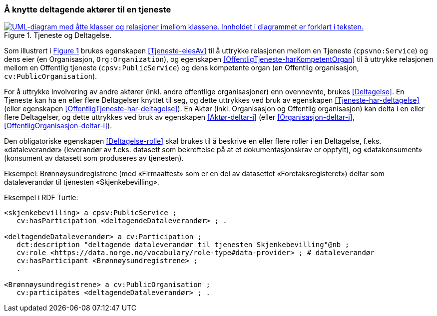 === Å knytte deltagende aktører til en tjeneste [[KnytteDeltagendeAktørerTilEnTjeneste]]

:xrefstyle: short

[[img-FigurTjenesteOgDeltagelse]]
.Tjeneste og Deltagelse.
[link=images/FigurTjenesteOgDeltagelse.png]
image::images/FigurTjenesteOgDeltagelse.png[alt="UML-diagram med åtte klasser og relasjoner imellom klassene. Innholdet i diagrammet er forklart i teksten."]

Som illustrert i <<img-FigurTjenesteOgDeltagelse>> brukes egenskapen <<Tjeneste-eiesAv>> til å uttrykke relasjonen mellom en Tjeneste (`cpsvno:Service`) og dens eier (en Organisasjon, `Org:Organization`), og egenskapen <<OffentligTjeneste-harKompetentOrgan>> til å uttrykke relasjonen mellom en Offentlig tjeneste (`cpsv:PublicService`) og dens kompetente organ (en Offentlig organisasjon, `cv:PublicOrganisation`).

For å uttrykke involvering av andre aktører (inkl. andre offentlige organisasjoner) enn ovennevnte, brukes <<Deltagelse>>. En Tjeneste kan ha en eller flere Deltagelser knyttet til seg, og dette uttrykkes ved bruk av egenskapen <<Tjeneste-har-deltagelse>> (eller egenskapen <<OffentligTjeneste-har-deltagelse>>). En Aktør (inkl. Organisasjon og Offentlig organisasjon) kan delta i en eller flere Deltagelser, og dette uttrykkes ved bruk av egenskapen <<Aktør-deltar-i>> (eller <<Organisasjon-deltar-i>>, <<OffentligOrganisasjon-deltar-i>>).

Den obligatoriske egenskapen <<Deltagelse-rolle>> skal brukes til å beskrive en eller flere roller i en Deltagelse, f.eks. «dataleverandør» (leverandør av f.eks. datasett som bekreftelse på at et dokumentasjonskrav er oppfylt), og «datakonsument» (konsument av datasett som produseres av tjenesten). 

Eksempel: Brønnøysundregistrene (med «Firmaattest» som er en del av datasettet «Foretaksregisteret») deltar som dataleverandør til tjenesten «Skjenkebevilling».

Eksempel i RDF Turtle:
----
<skjenkebevilling> a cpsv:PublicService ;
   cv:hasParticipation <deltagendeDataleverandør> ; .

<deltagendeDataleverandør> a cv:Participation ;
   dct:description "deltagende dataleverandør til tjenesten Skjenkebevilling"@nb ;
   cv:role <https://data.norge.no/vocabulary/role-type#data-provider> ; # dataleverandør
   cv:hasParticipant <Brønnøysundregistrene> ;
   .

<Brønnøysundregistrene> a cv:PublicOrganisation ;
   cv:participates <deltagendeDataleverandør> ; .
----

:xrefstyle: full